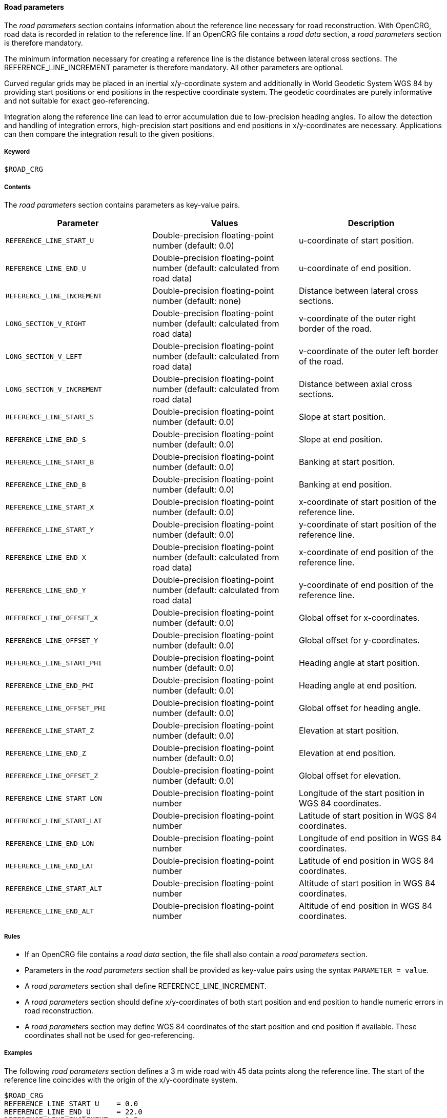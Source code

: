 ==== Road parameters

The _road parameters_ section contains information about the reference line necessary for road reconstruction. With OpenCRG, road data is recorded in relation to the reference line. If an OpenCRG file contains a _road data_ section, a _road parameters_ section is therefore mandatory.

The minimum information necessary for creating a reference line is the distance between lateral cross sections. The REFERENCE_LINE_INCREMENT parameter is therefore mandatory. All other parameters are optional.

Curved regular grids may be placed in an inertial x/y-coordinate system and additionally in World Geodetic System WGS 84 by providing start positions or end positions in the respective coordinate system. The geodetic coordinates are purely informative and not suitable for exact geo-referencing.

Integration along the reference line can lead to error accumulation due to low-precision heading angles. To allow the detection and handling of integration errors, high-precision start positions and end positions in x/y-coordinates are necessary. Applications can then compare the integration result to the given positions.

===== Keyword

----
$ROAD_CRG
----

===== Contents

The _road parameters_ section contains parameters as key-value pairs.

|===
|Parameter | Values |Description

|`REFERENCE_LINE_START_U`
|Double-precision floating-point number (default: 0.0)
|u-coordinate of start position.

|`REFERENCE_LINE_END_U`
|Double-precision floating-point number (default: calculated from road data)
|u-coordinate of end position.

|`REFERENCE_LINE_INCREMENT`
|Double-precision floating-point number (default: none)
|Distance between lateral cross sections.

|`LONG_SECTION_V_RIGHT`
|Double-precision floating-point number (default: calculated from road data)
|v-coordinate of the outer right border of the road.

|`LONG_SECTION_V_LEFT`
|Double-precision floating-point number (default: calculated from road data)
|v-coordinate of the outer left border of the road.

|`LONG_SECTION_V_INCREMENT`
|Double-precision floating-point number (default: calculated from road data)
|Distance between axial cross sections.

|`REFERENCE_LINE_START_S`
|Double-precision floating-point number (default: 0.0)
|Slope at start position.

|`REFERENCE_LINE_END_S`
|Double-precision floating-point number (default: 0.0)
|Slope at end position.

|`REFERENCE_LINE_START_B`
|Double-precision floating-point number (default: 0.0)
|Banking at start position.

|`REFERENCE_LINE_END_B`
|Double-precision floating-point number (default: 0.0)
|Banking at end position.

|`REFERENCE_LINE_START_X`
|Double-precision floating-point number (default: 0.0)
|x-coordinate of start position of the reference 
line.

|`REFERENCE_LINE_START_Y`
|Double-precision floating-point number (default: 0.0)
|y-coordinate of start position of the reference line.

|`REFERENCE_LINE_END_X`
|Double-precision floating-point number (default: calculated from road data)
|x-coordinate of end position of the reference line.


|`REFERENCE_LINE_END_Y`
|Double-precision floating-point number (default: calculated from road data)
|y-coordinate of end position of the reference line.

|`REFERENCE_LINE_OFFSET_X`
|Double-precision floating-point number (default: 0.0)
|Global offset for x-coordinates.

|`REFERENCE_LINE_OFFSET_Y`
|Double-precision floating-point number (default: 0.0)
|Global offset for y-coordinates.

|`REFERENCE_LINE_START_PHI`
|Double-precision floating-point number (default: 0.0)
|Heading angle at start position.

|`REFERENCE_LINE_END_PHI`
|Double-precision floating-point number (default: 0.0)
|Heading angle at end position.

|`REFERENCE_LINE_OFFSET_PHI`
|Double-precision floating-point number (default: 0.0)
|Global offset for heading angle.

|`REFERENCE_LINE_START_Z`
|Double-precision floating-point number (default: 0.0)
|Elevation at start position.

|`REFERENCE_LINE_END_Z`
|Double-precision floating-point number (default: 0.0)
|Elevation at end position.

|`REFERENCE_LINE_OFFSET_Z`
|Double-precision floating-point number (default: 0.0)
|Global offset for elevation.

|`REFERENCE_LINE_START_LON`
|Double-precision floating-point number
|Longitude of the start position in WGS 84 coordinates.

|`REFERENCE_LINE_START_LAT`
|Double-precision floating-point number 
|Latitude of start position in WGS 84 coordinates.

|`REFERENCE_LINE_END_LON`
|Double-precision floating-point number
|Longitude of end position in WGS 84 coordinates.

|`REFERENCE_LINE_END_LAT`
|Double-precision floating-point number
|Latitude of end position in WGS 84 coordinates.

|`REFERENCE_LINE_START_ALT`
|Double-precision floating-point number
|Altitude of start position in WGS 84 coordinates.

|`REFERENCE_LINE_END_ALT`
|Double-precision floating-point number
|Altitude of end position in WGS 84 coordinates.

|===

===== Rules

* If an OpenCRG file contains a _road data_ section, the file shall also contain a _road parameters_ section.
* Parameters in the _road parameters_ section shall be provided as key-value pairs using the syntax `PARAMETER = value`.
* A _road parameters_ section shall define REFERENCE_LINE_INCREMENT.
* A _road parameters_ section should define x/y-coordinates of both start position and end position to handle numeric errors in road reconstruction.
* A _road parameters_ section may define WGS 84 coordinates of the start position and end position if available. These coordinates shall not be used for geo-referencing.

===== Examples

The following _road parameters_ section defines a 3 m wide road with 45 data points along the reference line. The start of the reference line coincides with the origin of the x/y-coordinate system.

----
$ROAD_CRG
REFERENCE_LINE_START_U    = 0.0
REFERENCE_LINE_END_U      = 22.0
REFERENCE_LINE_INCREMENT  = 0.5
REFERENCE_LINE_START_X    = 0.0
REFERENCE_LINE_START_Y    = 0.0
LONG_SECTION_V_RIGHT      =-1.50
LONG_SECTION_V_LEFT       = 1.50
$!********************************
----